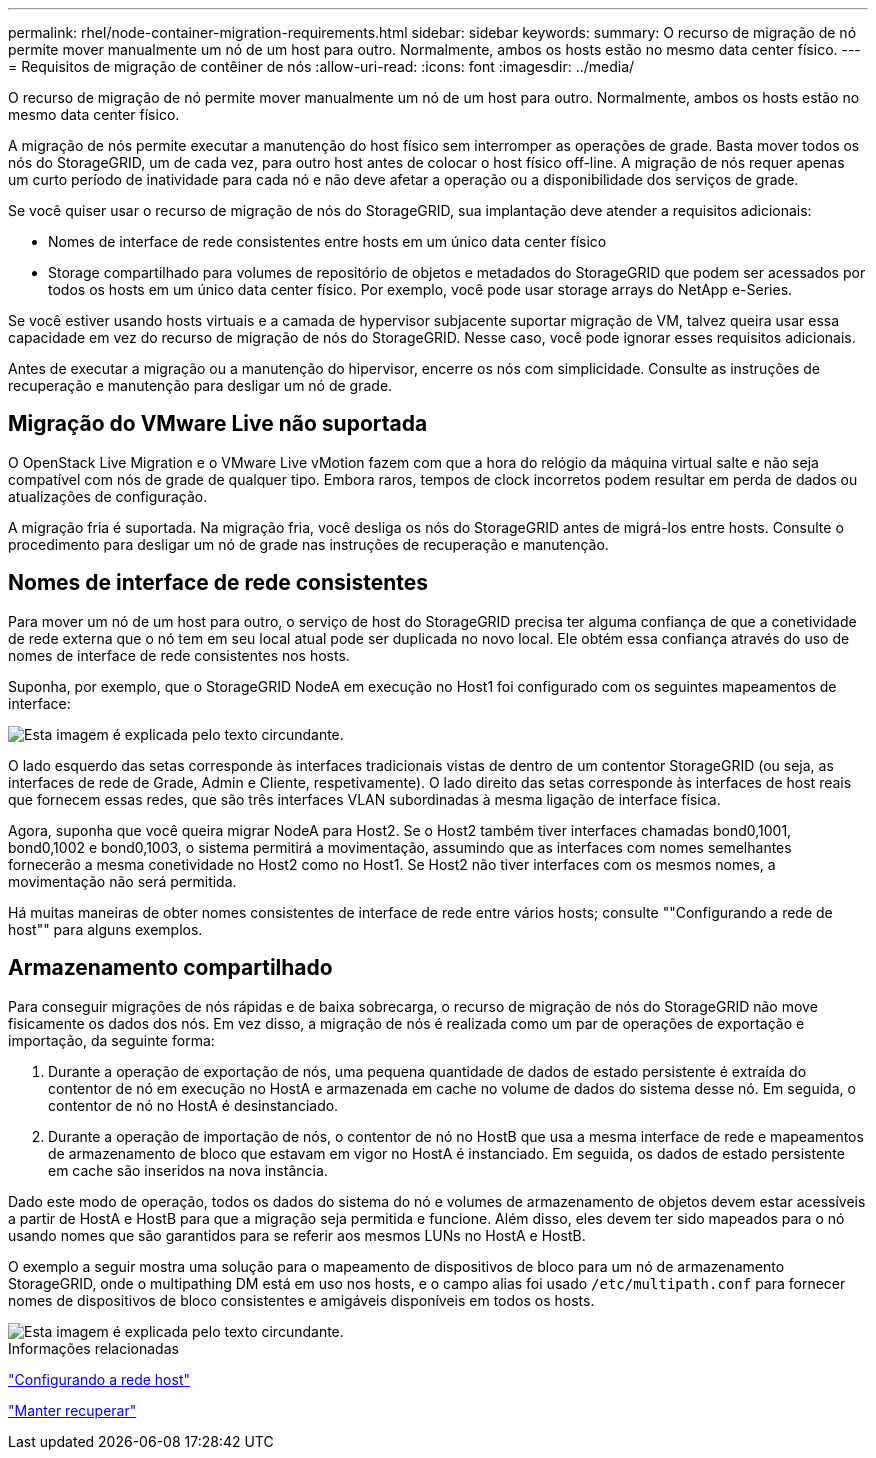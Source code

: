 ---
permalink: rhel/node-container-migration-requirements.html 
sidebar: sidebar 
keywords:  
summary: O recurso de migração de nó permite mover manualmente um nó de um host para outro. Normalmente, ambos os hosts estão no mesmo data center físico. 
---
= Requisitos de migração de contêiner de nós
:allow-uri-read: 
:icons: font
:imagesdir: ../media/


[role="lead"]
O recurso de migração de nó permite mover manualmente um nó de um host para outro. Normalmente, ambos os hosts estão no mesmo data center físico.

A migração de nós permite executar a manutenção do host físico sem interromper as operações de grade. Basta mover todos os nós do StorageGRID, um de cada vez, para outro host antes de colocar o host físico off-line. A migração de nós requer apenas um curto período de inatividade para cada nó e não deve afetar a operação ou a disponibilidade dos serviços de grade.

Se você quiser usar o recurso de migração de nós do StorageGRID, sua implantação deve atender a requisitos adicionais:

* Nomes de interface de rede consistentes entre hosts em um único data center físico
* Storage compartilhado para volumes de repositório de objetos e metadados do StorageGRID que podem ser acessados por todos os hosts em um único data center físico. Por exemplo, você pode usar storage arrays do NetApp e-Series.


Se você estiver usando hosts virtuais e a camada de hypervisor subjacente suportar migração de VM, talvez queira usar essa capacidade em vez do recurso de migração de nós do StorageGRID. Nesse caso, você pode ignorar esses requisitos adicionais.

Antes de executar a migração ou a manutenção do hipervisor, encerre os nós com simplicidade. Consulte as instruções de recuperação e manutenção para desligar um nó de grade.



== Migração do VMware Live não suportada

O OpenStack Live Migration e o VMware Live vMotion fazem com que a hora do relógio da máquina virtual salte e não seja compatível com nós de grade de qualquer tipo. Embora raros, tempos de clock incorretos podem resultar em perda de dados ou atualizações de configuração.

A migração fria é suportada. Na migração fria, você desliga os nós do StorageGRID antes de migrá-los entre hosts. Consulte o procedimento para desligar um nó de grade nas instruções de recuperação e manutenção.



== Nomes de interface de rede consistentes

Para mover um nó de um host para outro, o serviço de host do StorageGRID precisa ter alguma confiança de que a conetividade de rede externa que o nó tem em seu local atual pode ser duplicada no novo local. Ele obtém essa confiança através do uso de nomes de interface de rede consistentes nos hosts.

Suponha, por exemplo, que o StorageGRID NodeA em execução no Host1 foi configurado com os seguintes mapeamentos de interface:

image::../media/eth0_bond.gif[Esta imagem é explicada pelo texto circundante.]

O lado esquerdo das setas corresponde às interfaces tradicionais vistas de dentro de um contentor StorageGRID (ou seja, as interfaces de rede de Grade, Admin e Cliente, respetivamente). O lado direito das setas corresponde às interfaces de host reais que fornecem essas redes, que são três interfaces VLAN subordinadas à mesma ligação de interface física.

Agora, suponha que você queira migrar NodeA para Host2. Se o Host2 também tiver interfaces chamadas bond0,1001, bond0,1002 e bond0,1003, o sistema permitirá a movimentação, assumindo que as interfaces com nomes semelhantes fornecerão a mesma conetividade no Host2 como no Host1. Se Host2 não tiver interfaces com os mesmos nomes, a movimentação não será permitida.

Há muitas maneiras de obter nomes consistentes de interface de rede entre vários hosts; consulte ""Configurando a rede de host"" para alguns exemplos.



== Armazenamento compartilhado

Para conseguir migrações de nós rápidas e de baixa sobrecarga, o recurso de migração de nós do StorageGRID não move fisicamente os dados dos nós. Em vez disso, a migração de nós é realizada como um par de operações de exportação e importação, da seguinte forma:

. Durante a operação de exportação de nós, uma pequena quantidade de dados de estado persistente é extraída do contentor de nó em execução no HostA e armazenada em cache no volume de dados do sistema desse nó. Em seguida, o contentor de nó no HostA é desinstanciado.
. Durante a operação de importação de nós, o contentor de nó no HostB que usa a mesma interface de rede e mapeamentos de armazenamento de bloco que estavam em vigor no HostA é instanciado. Em seguida, os dados de estado persistente em cache são inseridos na nova instância.


Dado este modo de operação, todos os dados do sistema do nó e volumes de armazenamento de objetos devem estar acessíveis a partir de HostA e HostB para que a migração seja permitida e funcione. Além disso, eles devem ter sido mapeados para o nó usando nomes que são garantidos para se referir aos mesmos LUNs no HostA e HostB.

O exemplo a seguir mostra uma solução para o mapeamento de dispositivos de bloco para um nó de armazenamento StorageGRID, onde o multipathing DM está em uso nos hosts, e o campo alias foi usado `/etc/multipath.conf` para fornecer nomes de dispositivos de bloco consistentes e amigáveis disponíveis em todos os hosts.

image::../media/block_device_mapping_rhel.gif[Esta imagem é explicada pelo texto circundante.]

.Informações relacionadas
link:configuring-host-network.html["Configurando a rede host"]

link:../maintain/index.html["Manter  recuperar"]
